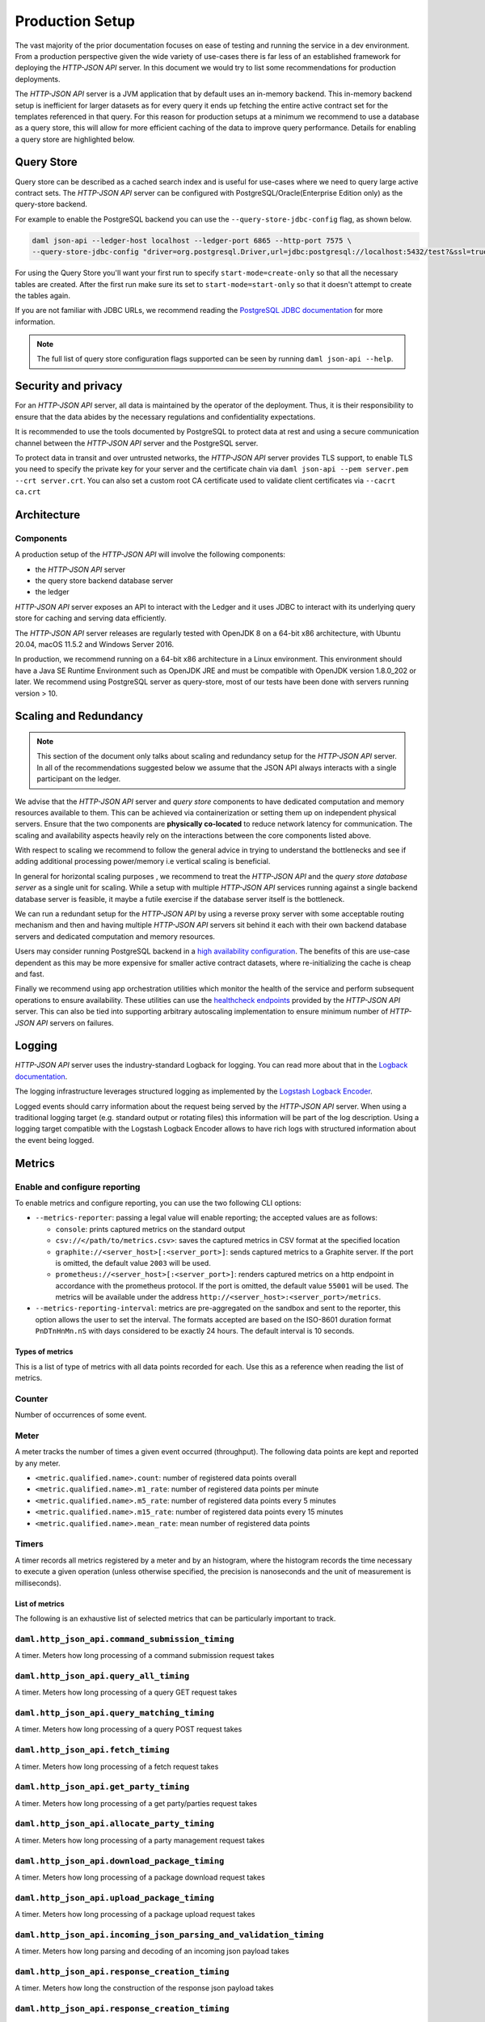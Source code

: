.. Copyright (c) 2021 Digital Asset (Switzerland) GmbH and/or its affiliates. All rights reserved.
.. SPDX-License-Identifier: Apache-2.0

Production Setup
################

The vast majority of the prior documentation focuses on ease of testing and running
the service in a dev environment. From a production perspective given the wide
variety of use-cases there is far less of an established framework for deploying
the *HTTP-JSON API* server. In this document we would try to list some recommendations for
production deployments.

The *HTTP-JSON API* server is a JVM application that by default uses an in-memory backend.
This in-memory backend setup is inefficient for larger datasets as for every query it
ends up fetching the entire active contract set for the templates referenced in that query.
For this reason for production setups at a minimum we recommend to use a database
as a query store, this will allow for more efficient caching of the data to improve
query performance. Details for enabling a query store are highlighted below.

Query Store
***********

Query store can be described as a cached search index and is useful for use-cases
where we need to query large active contract sets. The *HTTP-JSON API* server can be configured
with PostgreSQL/Oracle(Enterprise Edition only) as the query-store backend.

For example to enable the PostgreSQL backend you can use the ``--query-store-jdbc-config`` flag, as shown below.

.. code-block:: shell

    daml json-api --ledger-host localhost --ledger-port 6865 --http-port 7575 \
    --query-store-jdbc-config "driver=org.postgresql.Driver,url=jdbc:postgresql://localhost:5432/test?&ssl=true,user=postgres,password=password,start-mode=start-only"

For using the Query Store you'll want your first run to specify ``start-mode=create-only``
so that all the necessary tables are created. After the first run make
sure its set to ``start-mode=start-only`` so that it doesn't attempt to create
the tables again.

If you are not familiar with JDBC URLs, we recommend reading the `PostgreSQL JDBC documentation <https://jdbc.postgresql.org/documentation/head/connect.html>`__
for more information.

.. note:: The full list of query store configuration flags supported can be seen by running ``daml json-api --help``.


Security and privacy
********************

For an *HTTP-JSON API* server, all data is maintained by the operator of the deployment.
Thus, it is their responsibility to ensure that the data abides by the necessary
regulations and confidentiality expectations.

It is recommended to use the tools documented by PostgreSQL to protect data at
rest and using a secure communication channel between the *HTTP-JSON API* server and the PostgreSQL server.

To protect data in transit and over untrusted networks, the *HTTP-JSON API* server provides
TLS support, to enable TLS you need to specify the private key for your server and the
certificate chain via ``daml json-api --pem server.pem --crt server.crt``. You can also
set a custom root CA certificate used to validate client certificates via ``--cacrt ca.crt``


Architecture
************

Components
----------

A production setup of the *HTTP-JSON API* will involve the following components:

- the *HTTP-JSON API* server
- the query store backend database server
- the ledger

*HTTP-JSON API* server exposes an API to interact with the Ledger and it uses JDBC to interact
with its underlying query store for caching and serving data efficiently.

The *HTTP-JSON API* server releases are regularly tested with OpenJDK 8 on a 64-bit x86 architecture,
with Ubuntu 20.04, macOS 11.5.2 and Windows Server 2016.

In production, we recommend running on a 64-bit x86 architecture in a Linux
environment. This environment should have a Java SE Runtime Environment such
as OpenJDK JRE and must be compatible with OpenJDK version 1.8.0_202 or later.
We recommend using PostgreSQL server as query-store, most of our tests have
been done with servers running version > 10.


Scaling and Redundancy
**********************

.. note:: This section of the document only talks about scaling and redundancy setup for the *HTTP-JSON API* server. In all of the recommendations suggested below we assume that the JSON API always interacts with a single participant on the ledger.

We advise that the *HTTP-JSON API* server and *query store* components to have dedicated
computation and memory resources available to them. This can be achieved via
containerization or setting them up on independent physical servers. Ensure that the two
components are **physically co-located** to reduce network latency for
communication. The scaling and availability aspects heavily rely on the interactions between
the core components listed above.

With respect to scaling we recommend to follow the general advice in trying to
understand the bottlenecks and see if adding additional processing power/memory
i.e vertical scaling is beneficial.

In general for horizontal scaling purposes , we recommend to treat the
*HTTP-JSON API* and the *query store database server* as a single unit for scaling.
While a setup with multiple *HTTP-JSON API* services running against a single backend
database server is feasible, it maybe a futile exercise if the database server
itself is the bottleneck.

We can run a redundant setup for the *HTTP-JSON API* by using a reverse proxy server with some
acceptable routing mechanism and then and having multiple *HTTP-JSON API* servers sit behind it
each with their own backend database servers and dedicated computation and memory resources.

Users may consider running PostgreSQL backend in a `high availability configuration <https://www.postgresql.org/docs/current/high-availability.html>`__.
The benefits of this are use-case dependent as this may be more expensive for
smaller active contract datasets, where re-initializing the cache is cheap and fast.

Finally we recommend using app orchestration utilities which monitor the health of the service
and perform subsequent operations to ensure availability. These utilities can use the
`healthcheck endpoints <https://docs.daml.com/json-api/index.html#healthcheck-endpoints>`__
provided by the *HTTP-JSON API* server. This can also be tied into supporting arbitrary
autoscaling implementation to ensure minimum number of *HTTP-JSON API* servers on
failures.


Logging
*******

*HTTP-JSON API* server uses the industry-standard Logback for logging. You can
read more about that in the `Logback documentation <http://logback.qos.ch/>`__.

The logging infrastructure leverages structured logging as implemented by the
`Logstash Logback Encoder <https://github.com/logstash/logstash-logback-encoder/blob/logstash-logback-encoder-6.3/README.md>`__.

Logged events should carry information about the request being served by the
*HTTP-JSON API* server. When using a traditional logging target (e.g. standard output
or rotating files) this information will be part of the log description.
Using a logging target compatible with the Logstash Logback Encoder allows to have rich
logs with structured information about the event being logged.



Metrics
*******

Enable and configure reporting
------------------------------


To enable metrics and configure reporting, you can use the two following CLI options:

- ``--metrics-reporter``: passing a legal value will enable reporting; the accepted values
  are as follows:

  - ``console``: prints captured metrics on the standard output

  - ``csv://</path/to/metrics.csv>``: saves the captured metrics in CSV format at the specified location

  - ``graphite://<server_host>[:<server_port>]``: sends captured metrics to a Graphite server. If the port
    is omitted, the default value ``2003`` will be used.

  - ``prometheus://<server_host>[:<server_port>]``: renders captured metrics
    on a http endpoint in accordance with the prometheus protocol. If the port
    is omitted, the default value ``55001`` will be used. The metrics will be
    available under the address ``http://<server_host>:<server_port>/metrics``.

- ``--metrics-reporting-interval``: metrics are pre-aggregated on the sandbox and sent to
  the reporter, this option allows the user to set the interval. The formats accepted are based
  on the ISO-8601 duration format ``PnDTnHnMn.nS`` with days considered to be exactly 24 hours.
  The default interval is 10 seconds.

Types of metrics
================

This is a list of type of metrics with all data points recorded for each.
Use this as a reference when reading the list of metrics.

Counter
-------

Number of occurrences of some event.

Meter
-----

A meter tracks the number of times a given event occurred (throughput). The following data
points are kept and reported by any meter.

- ``<metric.qualified.name>.count``: number of registered data points overall
- ``<metric.qualified.name>.m1_rate``: number of registered data points per minute
- ``<metric.qualified.name>.m5_rate``: number of registered data points every 5 minutes
- ``<metric.qualified.name>.m15_rate``: number of registered data points every 15 minutes
- ``<metric.qualified.name>.mean_rate``: mean number of registered data points

Timers
------

A timer records all metrics registered by a meter and by an histogram, where
the histogram records the time necessary to execute a given operation (unless
otherwise specified, the precision is nanoseconds and the unit of measurement
is milliseconds).

List of metrics
===============

The following is an exhaustive list of selected metrics
that can be particularly important to track.

``daml.http_json_api.command_submission_timing``
------------------------------------------------

A timer. Meters how long processing of a command submission request takes

``daml.http_json_api.query_all_timing``
---------------------------------------

A timer. Meters how long processing of a query GET request takes

``daml.http_json_api.query_matching_timing``
--------------------------------------------

A timer. Meters how long processing of a query POST request takes

``daml.http_json_api.fetch_timing``
-----------------------------------

A timer. Meters how long processing of a fetch request takes

``daml.http_json_api.get_party_timing``
---------------------------------------

A timer. Meters how long processing of a get party/parties request takes

``daml.http_json_api.allocate_party_timing``
--------------------------------------------

A timer. Meters how long processing of a party management request takes

``daml.http_json_api.download_package_timing``
----------------------------------------------

A timer. Meters how long processing of a package download request takes

``daml.http_json_api.upload_package_timing``
--------------------------------------------

A timer. Meters how long processing of a package upload request takes

``daml.http_json_api.incoming_json_parsing_and_validation_timing``
------------------------------------------------------------------

A timer. Meters how long parsing and decoding of an incoming json payload takes

``daml.http_json_api.response_creation_timing``
-------------------------------------------------------

A timer. Meters how long the construction of the response json payload takes

``daml.http_json_api.response_creation_timing``
-------------------------------------------------------

A timer. Meters how long the construction of the response json payload takes

``daml.http_json_api.db_find_by_contract_key_timing``
-----------------------------------------------------

A timer. Meters how long a find by contract key database operation takes

``daml.http_json_api.db_find_by_contract_id_timing``
----------------------------------------------------

A timer. Meters how long a find by contract id database operation takes

``daml.http_json_api.command_submission_ledger_timing``
-------------------------------------------------------

A timer. Meters how long processing of the command submission request takes on the ledger

``daml.http_json_api.http_request_throughput``
----------------------------------------------

A meter. Number of http requests

``daml.http_json_api.websocket_request_count``
----------------------------------------------

A Counter. Count of active websocket connections

``daml.http_json_api.command_submission_throughput``
----------------------------------------------------

A meter. Number of command submissions

``daml.http_json_api.upload_packages_throughput``
-------------------------------------------------

A meter. Number of package uploads

``daml.http_json_api.allocation_party_throughput``
--------------------------------------------------

A meter. Number of party allocations